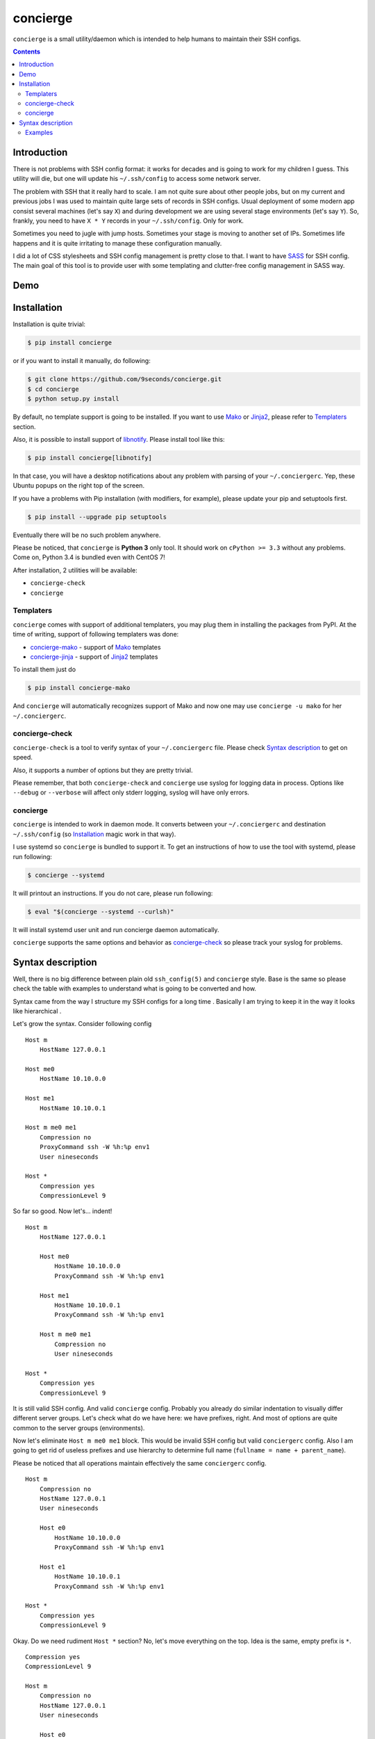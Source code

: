 concierge
*********

|PyPI| |Build Status| |Code Coverage|

``concierge`` is a small utility/daemon which is intended to help humans
to maintain their SSH configs.

.. contents::
    :depth: 2
    :backlinks: none


Introduction
============

There is not problems with SSH config format: it works for decades and
is going to work for my children I guess. This utility will die, but one
will update his ``~/.ssh/config`` to access some network server.

The problem with SSH that it really hard to scale. I am not quite sure
about other people jobs, but on my current and previous jobs I was
used to maintain quite large sets of records in SSH configs. Usual
deployment of some modern app consist several machines (let's say ``X``)
and during development we are using several stage environments (let's
say ``Y``). So, frankly, you need to have ``X * Y`` records in your
``~/.ssh/config``. Only for work.

Sometimes you need to jugle with jump hosts. Sometimes your stage is
moving to another set of IPs. Sometimes life happens and it is quite
irritating to manage these configuration manually.

I did a lot of CSS stylesheets and SSH config management is pretty close
to that. I want to have SASS_ for SSH config. The main goal of this
tool is to provide user with some templating and clutter-free config
management in SASS way.


Demo
====

.. image:: https://asciinema.org/a/dqxhschtqyx7lxfda25irbgh5.png
    :alt: Asciinema screencast
    :width: 700
    :target: https://asciinema.org/a/dqxhschtqyx7lxfda25irbgh5


Installation
============

Installation is quite trivial:

.. code-block:: shell

    $ pip install concierge

or if you want to install it manually, do following:

.. code-block:: shell

    $ git clone https://github.com/9seconds/concierge.git
    $ cd concierge
    $ python setup.py install

By default, no template support is going to be installed. If you want to
use Mako_ or Jinja2_, please refer to `Templaters`_ section.

Also, it is possible to install support of `libnotify
<https://developer.gnome.org/libnotify/>`_. Please install tool like
this:

.. code-block:: shell

    $ pip install concierge[libnotify]

In that case, you will have a desktop notifications about any problem
with parsing of your ``~/.conciergerc``. Yep, these Ubuntu popups on the
right top of the screen.

If you have a problems with Pip installation (with modifiers, for
example), please update your pip and setuptools first.

.. code-block:: shell

    $ pip install --upgrade pip setuptools

Eventually there will be no such problem anywhere.

Please be noticed, that ``concierge`` is **Python 3** only tool. It
should work on ``cPython >= 3.3`` without any problems. Come on, Python
3.4 is bundled even with CentOS 7!

After installation, 2 utilities will be available:

* ``concierge-check``
* ``concierge``


Templaters
----------

``concierge`` comes with support of additional templaters, you may plug
them in installing the packages from PyPI. At the time of writing,
support of following templaters was done:

* `concierge-mako <https://github.com/9seconds/concierge-mako>`_ -
  support of Mako_ templates
* `concierge-jinja <https://github.com/9seconds/concierge-jinja>`_ -
  support of Jinja2_ templates

To install them just do

.. code-block:: shell

    $ pip install concierge-mako

And ``concierge`` will automatically recognizes support of Mako and now
one may use ``concierge -u mako`` for her ``~/.conciergerc``.


concierge-check
---------------

``concierge-check`` is a tool to verify syntax of your
``~/.conciergerc`` file. Please check `Syntax description`_ to get on
speed.

Also, it supports a number of options but they are pretty trivial.

Please remember, that both ``concierge-check`` and ``concierge``
use syslog for logging data in process. Options like ``--debug`` or
``--verbose`` will affect only stderr logging, syslog will have only
errors.


concierge
---------

``concierge`` is intended to work in daemon mode. It converts between
your ``~/.conciergerc`` and destination ``~/.ssh/config`` (so
`Installation`_ magic work in that way).

I use systemd so ``concierge`` is bundled to support it. To get an
instructions of how to use the tool with systemd, please run following:

.. code-block:: shell

    $ concierge --systemd

It will printout an instructions. If you do not care, please run following:

.. code-block:: shell

    $ eval "$(concierge --systemd --curlsh)"

It will install systemd user unit and run concierge daemon automatically.

``concierge`` supports the same options and behavior as
`concierge-check`_ so please track your syslog for problems.


Syntax description
==================

Well, there is no big difference between plain old ``ssh_config(5)`` and
``concierge`` style. Base is the same so please check the table with
examples to understand what is going to be converted and how.

Syntax came from the way I structure my SSH configs for a long time    .
Basically I am trying to keep it in the way it looks like hierarchical .

Let's grow the syntax. Consider following config

::

    Host m
        HostName 127.0.0.1

    Host me0
        HostName 10.10.0.0

    Host me1
        HostName 10.10.0.1

    Host m me0 me1
        Compression no
        ProxyCommand ssh -W %h:%p env1
        User nineseconds

    Host *
        Compression yes
        CompressionLevel 9


So far so good. Now let's... indent!

::

    Host m
        HostName 127.0.0.1

        Host me0
            HostName 10.10.0.0
            ProxyCommand ssh -W %h:%p env1

        Host me1
            HostName 10.10.0.1
            ProxyCommand ssh -W %h:%p env1

        Host m me0 me1
            Compression no
            User nineseconds

    Host *
        Compression yes
        CompressionLevel 9


It is still valid SSH config. And valid ``concierge`` config. Probably
you already do similar indentation to visually differ different server
groups. Let's check what do we have here: we have prefixes, right. And
most of options are quite common to the server groups (environments).

Now let's eliminate ``Host m me0 me1`` block. This would be invalid SSH
config but valid ``conciergerc`` config. Also I am going to get rid of
useless prefixes and use hierarchy to determine full name (``fullname =
name + parent_name``).

Please be noticed that all operations maintain effectively the same
``conciergerc`` config.

::

    Host m
        Compression no
        HostName 127.0.0.1
        User nineseconds

        Host e0
            HostName 10.10.0.0
            ProxyCommand ssh -W %h:%p env1

        Host e1
            HostName 10.10.0.1
            ProxyCommand ssh -W %h:%p env1

    Host *
        Compression yes
        CompressionLevel 9


Okay. Do we need rudiment ``Host *`` section? No, let's move everything
on the top. Idea is the same, empty prefix is ``*``.

::

    Compression yes
    CompressionLevel 9

    Host m
        Compression no
        HostName 127.0.0.1
        User nineseconds

        Host e0
            HostName 10.10.0.0
            ProxyCommand ssh -W %h:%p env1

        Host e1
            HostName 10.10.0.1
            ProxyCommand ssh -W %h:%p env1


By the way, you may see, that indentation defines parent is the same
way as Python syntax is organized. So following config is absolutely
equivalent.

::

    Compression yes

    Host m
        Compression no
        HostName 127.0.0.1
        User nineseconds

        Host e0
            HostName 10.10.0.0
            ProxyCommand ssh -W %h:%p env1

        Host e1
            HostName 10.10.0.1
            ProxyCommand ssh -W %h:%p env1

    CompressionLevel 9


This is a basic. But if you install ``concierge`` with support of Mako or
Jinja2 templates, you may use them in your ``~/.conciergerc``.

::

    Compression yes
    CompressionLevel 9

    Host m
        Compression no
        HostName 127.0.0.1
        User nineseconds

        % for i in range(2):
        Host e${i}
            HostName 10.10.0.${i}
            ProxyCommand ssh -W %h:%p env1
        % endfor

This is a Mako template I use. Please refer `Mako
<http://docs.makotemplates.org/en/latest/syntax.html>`__ and `Jinja2
<http://jinja.pocoo.org/docs/dev/templates/>`__ documentation for details.

By the way, if you want to hide some host you are using for grouping only,
please prefix it with ``-`` (``-Host``).


Examples
--------

Here are some examples. Please do not hesitate to check `Demo`_, pause it,
look around.

+----------------------------------------+--------------------------------------------+
| Source, converted from (~/.concierge)  | Destination, converted to (~/.ssh/config)  |
+========================================+============================================+
| ::                                     | ::                                         |
|                                        |                                            |
|   Host name                            |   Host name                                |
|       HostName 127.0.0.1               |       HostName 127.0.0.1                   |
|                                        |                                            |
+----------------------------------------+--------------------------------------------+
| ::                                     | ::                                         |
|                                        |                                            |
|   Compression yes                      |   Host name                                |
|                                        |       HostName 127.0.0.1                   |
|   Host name                            |                                            |
|       HostName 127.0.0.1               |   Host *                                   |
|                                        |       Compression yes                      |
|                                        |                                            |
+----------------------------------------+--------------------------------------------+
| ::                                     | ::                                         |
|                                        |                                            |
|   Compression yes                      |   Host name                                |
|                                        |       HostName 127.0.0.1                   |
|   Host name                            |                                            |
|       HostName 127.0.0.1               |   Host *                                   |
|                                        |       Compression yes                      |
|   Host *                               |       CompressionLevel 9                   |
|       CompressionLevel 9               |                                            |
|                                        |                                            |
+----------------------------------------+--------------------------------------------+
| ::                                     | ::                                         |
|                                        |                                            |
|   Compression yes                      |   Host name                                |
|                                        |       HostName 127.0.0.1                   |
|   Host name                            |                                            |
|       HostName 127.0.0.1               |   Host nameq                               |
|                                        |       HostName node-1                      |
|       Host q                           |       ProxyCommand ssh -W %h:%p env1       |
|           ViaJumpHost env1             |                                            |
|           HostName node-1              |   Host *                                   |
|                                        |       Compression yes                      |
|                                        |                                            |
+----------------------------------------+--------------------------------------------+
| ::                                     | ::                                         |
|                                        |                                            |
|   Compression yes                      |   Host nameq                               |
|                                        |       HostName node-1                      |
|   -Host name                           |       ProxyCommand ssh -W %h:%p env1       |
|       HostName 127.0.0.1               |                                            |
|                                        |   Host *                                   |
|       Host q                           |       Compression yes                      |
|           ViaJumpHost env1             |                                            |
|           HostName node-1              |                                            |
|                                        |                                            |
+----------------------------------------+--------------------------------------------+
| ::                                     | ::                                         |
|                                        |                                            |
|   Compression yes                      |   Host blog                                |
|                                        |       User sa                              |
|   Host m                               |                                            |
|       User nineseconds                 |   Host me0                                 |
|                                        |       HostName 10.10.0.0                   |
|       % for i in range(2):             |       Protocol 2                           |
|       Host e${i}                       |       ProxyCommand ssh -W %h:%p gw2        |
|           HostName 10.10.0.${i}        |       User nineseconds                     |
|           ViaJumpHost gw2              |                                            |
|       % endfor                         |   Host me1                                 |
|                                        |       HostName 10.10.0.1                   |
|       Protocol 2                       |       Protocol 2                           |
|                                        |       ProxyCommand ssh -W %h:%p gw2        |
|   Host blog                            |       User nineseconds                     |
|       User sa                          |                                            |
|                                        |   Host *                                   |
|                                        |       Compression yes                      |
|                                        |                                            |
+----------------------------------------+--------------------------------------------+


.. _SASS: http://sass-lang.com
.. _Mako: http://www.makotemplates.org
.. _Jinja2: http://jinja.pocoo.org

.. |PyPI| image:: https://img.shields.io/pypi/v/concierge.svg
    :target: https://pypi.python.org/pypi/concierge

.. |Build Status| image:: https://travis-ci.org/9seconds/concierge.svg?branch=master
    :target: https://travis-ci.org/9seconds/concierge

.. |Code Coverage| image:: https://codecov.io/github/9seconds/concierge/coverage.svg?branch=master
    :target: https://codecov.io/github/9seconds/concierge?branch=master

